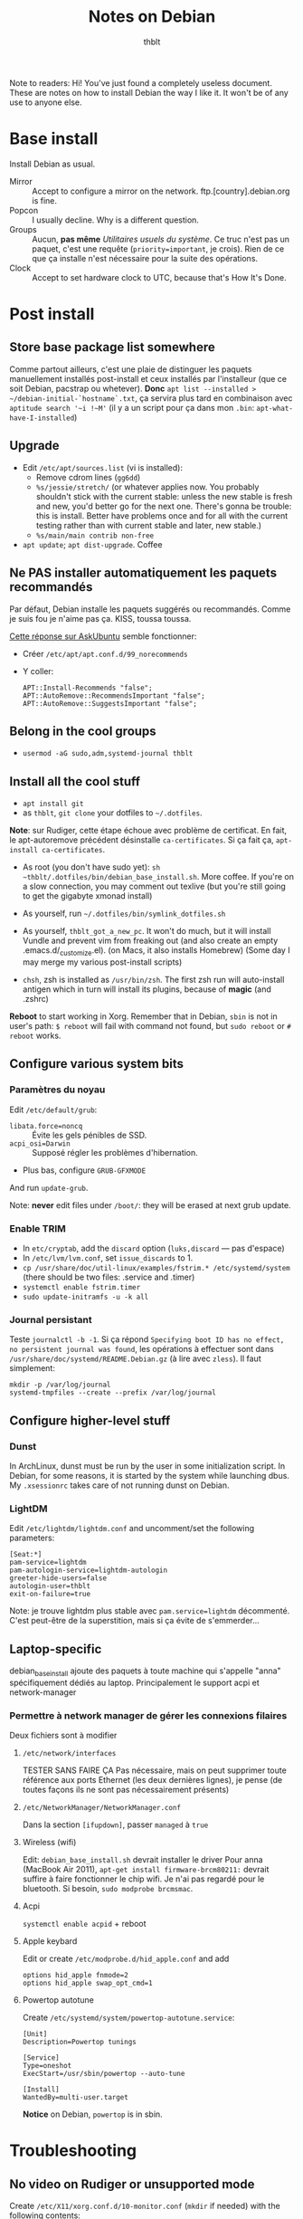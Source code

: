 #+TITLE: Notes on Debian
#+AUTHOR: thblt
#+PROPERTY: header-args :exports code

Note to readers: Hi! You've just found a completely useless document.  These are notes on how to install Debian the way I like it.  It won't be of any use to anyone else.

* Base install

Install Debian as usual.

 - Mirror :: Accept to configure a mirror on the network.  ftp.[country].debian.org is fine.
 - Popcon :: I usually decline.  Why is a different question.
 - Groups :: Aucun, *pas même* /Utilitaires usuels du système/.  Ce truc n'est pas un paquet, c'est une requête (=priority=important=, je crois).  Rien de ce que ça installe n'est nécessaire pour la suite des opérations.
 - Clock :: Accept to set hardware clock to UTC, because that's How It's Done.

* Post install

** Store base package list somewhere

Comme partout ailleurs, c'est une plaie de distinguer les paquets manuellement installés post-install et ceux installés par l'installeur (que ce soit Debian, pacstrap ou whetever).  *Donc* =apt list --installed > ~/debian-initial-`hostname`.txt=, ça servira plus tard en combinaison avec
=aptitude search '~i !~M'= (il y a un script pour ça dans mon =.bin=: =apt-what-have-I-installed=)

** Upgrade

 - Edit =/etc/apt/sources.list= (vi is installed):
   - Remove cdrom lines (=gg6dd=)
   - =%s/jessie/stretch/= (or whatever applies now.  You probably shouldn't stick with the current stable: unless the new stable is fresh and new, you'd better go for the next one.  There's gonna be trouble: this is install.  Better have problems once and for all with the current testing rather than with current stable and later, new stable.)
   - =%s/main/main contrib non-free=
 - =apt update=; =apt dist-upgrade=.  Coffee

** Ne PAS installer automatiquement les paquets recommandés

Par défaut, Debian installe les paquets suggérés ou recommandés.  Comme je suis fou je n'aime pas ça.  KISS, toussa toussa.

[[https://askubuntu.com/questions/351085/how-to-remove-recommended-and-suggested-dependencies-of-uninstalled-packages][Cette réponse sur AskUbuntu]] semble fonctionner:

 - Créer =/etc/apt/apt.conf.d/99_norecommends=
 - Y coller:

   #+begin_src
APT::Install-Recommends "false";
APT::AutoRemove::RecommendsImportant "false";
APT::AutoRemove::SuggestsImportant "false";
   #+end_src

** Belong in the cool groups

 - =usermod -aG sudo,adm,systemd-journal thblt=

** Install all the cool stuff

 - =apt install git=
 - as =thblt=, =git clone= your dotfiles to =~/.dotfiles=.

*Note*: sur Rudiger, cette étape échoue avec problème de certificat.  En fait, le apt-autoremove précédent désinstalle =ca-certificates=.  Si ça fait ça, =apt-install ca-certificates=.

 - As root (you don't have sudo yet): =sh ~thblt/.dotfiles/bin/debian_base_install.sh=.  More coffee.  If you're on a slow connection, you may comment out texlive (but you're still going to get the gigabyte xmonad install)

 - As yourself, run =~/.dotfiles/bin/symlink_dotfiles.sh=

 - As yourself, =thblt_got_a_new_pc=.  It won't do much, but it will install Vundle and prevent vim from freaking out (and also create an empty .emacs.d/_customize.el).  (on Macs, it also installs Homebrew)  (Some day I may merge my various post-install scripts)

 - =chsh=, zsh is installed as =/usr/bin/zsh=.  The first zsh run will auto-install antigen which in turn will install its plugins, because of *magic* (and .zshrc)

*Reboot* to start working in Xorg.  Remember that in Debian, =sbin= is not in user's path: =$ reboot= will fail with command not found, but =sudo reboot= or =# reboot= works.

** Configure various system bits

*** Paramètres du noyau

Edit =/etc/default/grub=:

 - =libata.force=noncq= :: Évite les gels pénibles de SSD.
 - =acpi_osi=Darwin= :: Supposé régler les problèmes d'hibernation.
 - Plus bas, configure =GRUB-GFXMODE=

And run =update-grub=.

Note: *never* edit files under =/boot/=: they will be erased at next grub update.

*** Enable TRIM

- In =etc/cryptab=, add the =discard= option (=luks,discard= --- pas d'espace)
- In =/etc/lvm/lvm.conf=, set =issue_discards= to 1.
- =cp /usr/share/doc/util-linux/examples/fstrim.* /etc/systemd/system= (there should be two files: .service and .timer)
- =systemctl enable fstrim.timer=
- =sudo update-initramfs -u -k all=

*** Journal persistant

Teste =journalctl -b -1=.  Si ça répond =Specifying boot ID has no effect, no persistent journal was found=, les opérations à effectuer sont dans =/usr/share/doc/systemd/README.Debian.gz= (à lire avec =zless=).  Il faut simplement:

#+begin_src
mkdir -p /var/log/journal
systemd-tmpfiles --create --prefix /var/log/journal
#+end_src

** Configure higher-level stuff

*** Dunst

In ArchLinux, dunst must be run by the user in some initialization script.  In Debian, for some reasons, it is started by the system while launching dbus. My =.xsessionrc= takes care of not running dunst on Debian.

*** LightDM

Edit =/etc/lightdm/lightdm.conf= and uncomment/set the following parameters:

#+begin_src
[Seat:*]
pam-service=lightdm
pam-autologin-service=lightdm-autologin
greeter-hide-users=false
autologin-user=thblt
exit-on-failure=true
#+end_src

Note: je trouve lightdm plus stable avec =pam.service=lightdm= décommenté.  C'est peut-être de la superstition, mais si ça évite de s'emmerder...

** Laptop-specific

debian_base_install ajoute des paquets à toute machine qui s'appelle "anna" spécifiquement dédiés au laptop.  Principalement le support acpi et network-manager

*** Permettre à network manager de gérer les connexions filaires

Deux fichiers sont à modifier

**** =/etc/network/interfaces=

TESTER SANS FAIRE ÇA
Pas nécessaire, mais on peut supprimer toute référence aux ports Ethernet (les deux dernières lignes), je pense (de toutes façons ils ne sont pas nécessairement présents)

**** =/etc/NetworkManager/NetworkManager.conf=

Dans la section =[ifupdown]=, passer =managed= à =true=

**** Wireless (wifi)

Edit: =debian_base_install.sh= devrait installer le driver
Pour anna (MacBook Air 2011), =apt-get install firmware-brcm80211:= devrait suffire à faire fonctionner le chip wifi.  Je n'ai pas regardé pour le bluetooth.  Si besoin, =sudo modprobe brcmsmac=.

**** Acpi

=systemctl enable acpid= + reboot

**** Apple keybard

Edit or create =/etc/modprobe.d/hid_apple.conf= and add

#+begin_src
options hid_apple fnmode=2
options hid_apple swap_opt_cmd=1
#+end_src

**** Powertop autotune

Create =/etc/systemd/system/powertop-autotune.service=:

#+begin_src
[Unit]
Description=Powertop tunings

[Service]
Type=oneshot
ExecStart=/usr/sbin/powertop --auto-tune

[Install]
WantedBy=multi-user.target
#+end_src

*Notice* on Debian, =powertop= is in sbin.

* Troubleshooting

** No video on Rudiger or unsupported mode

Create =/etc/X11/xorg.conf.d/10-monitor.conf= (=mkdir= if needed) with the following contents:

#+begin_src
Section "Device"
	Identifier	"Card0"
	Driver		"radeon"
	BusId		"2:0:0"
	Option		"ColorTiling" "on"
	Option		"ColorTiling2D" "on"
	Option		"DRI" "3"
	Option		"TearFree" "on"
	Option		"AccelMethod" "glamor"
	Option    	"EnablePageFlip" "on"
EndSection

Section "dri"
 	Mode 0666
EndSection

Section "Monitor"
	Identifier "Main"
 	Modeline "2560x1440_60.00"  312.25  2560 2752 3024 3488  1440 1443 1448 1493 -hsync +vsync
EndSection
#
Section "Screen"
 	Identifier "Screen0"
    Device "Card0"
  	Monitor "Main"
  	#Modes "2560x1440"
EndSection
#+end_src

* Note: quels paquets faudrait-il avoir à jour pour pouvoir utiliser =stable=?

| Paquet     | État | Notes                                                  |
|------------+------+--------------------------------------------------------|
| Chromium   | OK   | La version dans Jessie est la même que dans Stretch    |
| Emacs 24.5 | OK   | Backports                                              |
| Emacs 25   | OK?  | Facile et rapide à compiler, normalement               |
| Firefox    | ???  | Pas dans Backports, mais Mozilla a une distrib binaire |
| GHC        | OK   | Backports                                              |
| Tmux       | OK   | Backports                                              |

- Chromium
- Emacs
- Firefox
- Tmux
- Xmonad[-contrib]
